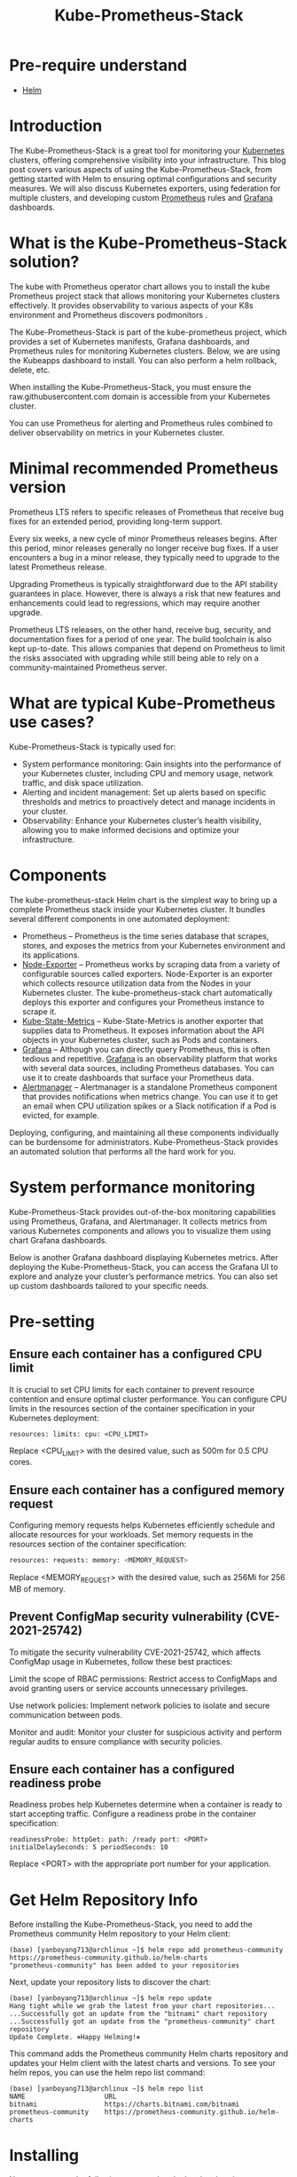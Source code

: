 :PROPERTIES:
:ID:       12001e11-f40c-4e7b-8a99-50695ae37d2e
:END:
#+title: Kube-Prometheus-Stack
#+filetags:
* Pre-require understand
+ [[id:fd2a4c2f-4d5f-43b8-aab8-69b1ae33870e][Helm]]

* Introduction
The Kube-Prometheus-Stack is a great tool for monitoring your [[id:b60301a4-574f-43ee-a864-15f5793ea990][Kubernetes]] clusters, offering comprehensive visibility into your infrastructure. This blog post covers various aspects of using the Kube-Prometheus-Stack, from getting started with Helm to ensuring optimal configurations and security measures. We will also discuss Kubernetes exporters, using federation for multiple clusters, and developing custom [[id:ebc7a85b-cb33-4b29-93f9-0c2d5215bc7a][Prometheus]] rules and [[id:9f3cd2be-e9b5-4c01-b457-445951a17175][Grafana]] dashboards.

* What is the Kube-Prometheus-Stack solution?
The kube with Prometheus operator chart allows you to install the kube Prometheus project stack that allows monitoring your Kubernetes clusters effectively. It provides observability to various aspects of your K8s environment and Prometheus discovers podmonitors .

The Kube-Prometheus-Stack is part of the kube-prometheus project, which provides a set of Kubernetes manifests, Grafana dashboards, and Prometheus rules for monitoring Kubernetes clusters. Below, we are using the Kubeapps dashboard to install. You can also perform a helm rollback, delete, etc.

When installing the Kube-Prometheus-Stack, you must ensure the raw.githubusercontent.com domain is accessible from your Kubernetes cluster.

You can use Prometheus for alerting and Prometheus rules combined to deliver observability on metrics in your Kubernetes cluster.

* Minimal recommended Prometheus version

Prometheus LTS refers to specific releases of Prometheus that receive bug fixes for an extended period, providing long-term support.

Every six weeks, a new cycle of minor Prometheus releases begins. After this period, minor releases generally no longer receive bug fixes. If a user encounters a bug in a minor release, they typically need to upgrade to the latest Prometheus release.

Upgrading Prometheus is typically straightforward due to the API stability guarantees in place. However, there is always a risk that new features and enhancements could lead to regressions, which may require another upgrade.

Prometheus LTS releases, on the other hand, receive bug, security, and documentation fixes for a period of one year. The build toolchain is also kept up-to-date. This allows companies that depend on Prometheus to limit the risks associated with upgrading while still being able to rely on a community-maintained Prometheus server.

* What are typical Kube-Prometheus use cases?
Kube-Prometheus-Stack is typically used for:

+ System performance monitoring: Gain insights into the performance of your Kubernetes cluster, including CPU and memory usage, network traffic, and disk space utilization.
+ Alerting and incident management: Set up alerts based on specific thresholds and metrics to proactively detect and manage incidents in your cluster.
+ Observability: Enhance your Kubernetes cluster’s health visibility, allowing you to make informed decisions and optimize your infrastructure.

* Components
The kube-prometheus-stack Helm chart is the simplest way to bring up a complete Prometheus stack inside your Kubernetes cluster. It bundles several different components in one automated deployment:

+ Prometheus – Prometheus is the time series database that scrapes, stores, and exposes the metrics from your Kubernetes environment and its applications.
+ [[https://github.com/prometheus/node_exporter][Node-Exporter]] – Prometheus works by scraping data from a variety of configurable sources called exporters. Node-Exporter is an exporter which collects resource utilization data from the Nodes in your Kubernetes cluster. The kube-prometheus-stack chart automatically deploys this exporter and configures your Prometheus instance to scrape it.
+ [[https://github.com/kubernetes/kube-state-metrics][Kube-State-Metrics]] – Kube-State-Metrics is another exporter that supplies data to Prometheus. It exposes information about the API objects in your Kubernetes cluster, such as Pods and containers.
+ [[id:9f3cd2be-e9b5-4c01-b457-445951a17175][Grafana]] – Although you can directly query Prometheus, this is often tedious and repetitive. [[https://grafana.com/][Grafana]] is an observability platform that works with several data sources, including Prometheus databases. You can use it to create dashboards that surface your Prometheus data.
+ [[id:5eeafe8e-f3a5-4887-b980-8b4568116f1f][Alertmanager]] – Alertmanager is a standalone Prometheus component that provides notifications when metrics change. You can use it to get an email when CPU utilization spikes or a Slack notification if a Pod is evicted, for example.

Deploying, configuring, and maintaining all these components individually can be burdensome for administrators. Kube-Prometheus-Stack provides an automated solution that performs all the hard work for you.

* System performance monitoring

Kube-Prometheus-Stack provides out-of-the-box monitoring capabilities using Prometheus, Grafana, and Alertmanager. It collects metrics from various Kubernetes components and allows you to visualize them using chart Grafana dashboards.
[[https://www.virtualizationhowto.com/wp-content/uploads/2023/03/80b952a6-df7f-4d73-bb75-b207fe69af59.png]]

Below is another Grafana dashboard displaying Kubernetes metrics.
[[https://www.virtualizationhowto.com/wp-content/uploads/2023/03/382ef11c-47e2-43cc-8918-bc91a18c174f.png]]
After deploying the Kube-Prometheus-Stack, you can access the Grafana UI to explore and analyze your cluster’s performance metrics. You can also set up custom dashboards tailored to your specific needs.

* Pre-setting
** Ensure each container has a configured CPU limit
It is crucial to set CPU limits for each container to prevent resource contention and ensure optimal cluster performance. You can configure CPU limits in the resources section of the container specification in your Kubernetes deployment:
#+begin_src file
resources: limits: cpu: <CPU_LIMIT>
#+end_src

Replace <CPU_LIMIT> with the desired value, such as 500m for 0.5 CPU cores.

** Ensure each container has a configured memory request
Configuring memory requests helps Kubernetes efficiently schedule and allocate resources for your workloads. Set memory requests in the resources section of the container specification:
#+begin_src bash
resources: requests: memory: <MEMORY_REQUEST>
#+end_src

Replace <MEMORY_REQUEST> with the desired value, such as 256Mi for 256 MB of memory.

** Prevent ConfigMap security vulnerability (CVE-2021-25742)
To mitigate the security vulnerability CVE-2021-25742, which affects ConfigMap usage in Kubernetes, follow these best practices:

Limit the scope of RBAC permissions: Restrict access to ConfigMaps and avoid granting users or service accounts unnecessary privileges.

Use network policies: Implement network policies to isolate and secure communication between pods.

Monitor and audit: Monitor your cluster for suspicious activity and perform regular audits to ensure compliance with security policies.

** Ensure each container has a configured readiness probe
Readiness probes help Kubernetes determine when a container is ready to start accepting traffic. Configure a readiness probe in the container specification:
#+begin_src file
readinessProbe: httpGet: path: /ready port: <PORT> initialDelaySeconds: 5 periodSeconds: 10
#+end_src

Replace <PORT> with the appropriate port number for your application.

* Get Helm Repository Info

Before installing the Kube-Prometheus-Stack, you need to add the Prometheus community Helm repository to your Helm client:
#+begin_src console
(base) [yanboyang713@archlinux ~]$ helm repo add prometheus-community https://prometheus-community.github.io/helm-charts
"prometheus-community" has been added to your repositories
#+end_src

Next, update your repository lists to discover the chart:
#+begin_src console
(base) [yanboyang713@archlinux ~]$ helm repo update
Hang tight while we grab the latest from your chart repositories...
...Successfully got an update from the "bitnami" chart repository
...Successfully got an update from the "prometheus-community" chart repository
Update Complete. ⎈Happy Helming!⎈
#+end_src

This command adds the Prometheus community Helm charts repository and updates your Helm client with the latest charts and versions. To see your helm repos, you can use the helm repo list command:
#+begin_src console
(base) [yanboyang713@archlinux ~]$ helm repo list
NAME                    URL
bitnami                 https://charts.bitnami.com/bitnami
prometheus-community    https://prometheus-community.github.io/helm-charts
#+end_src


* Installing
Now you can run the following command to deploy the chart into a new namespace in your cluster:
#+begin_src console
(base) [yanboyang713@archlinux ~]$ helm install kube-prometheus-stack \
  --create-namespace \
  --namespace monitoring \
  prometheus-community/kube-prometheus-stack
NAME: kube-prometheus-stack
LAST DEPLOYED: Wed Jun  7 22:27:41 2023
NAMESPACE: monitoring
STATUS: deployed
REVISION: 1
NOTES:
kube-prometheus-stack has been installed. Check its status by running:
  kubectl --namespace monitoring get pods -l "release=kube-prometheus-stack"

Visit https://github.com/prometheus-operator/kube-prometheus for instructions on how to create & configure Alertmanager and Prometheus instances using the Operator.

#+end_src

*NOTE*: Helm [[id:29b673d1-f740-47c3-9349-69cc5bb34435][custom deployment values and agrs]], please check.

It can take a couple of minutes for the chart’s components to start. Run the following command to check how they’re progressing:

#+begin_src console
(base) [yanboyang713@archlinux ~]$ kubectl -n monitoring get pods
NAME                                                        READY   STATUS    RESTARTS   AGE
alertmanager-kube-prometheus-stack-alertmanager-0           2/2     Running   0          3m47s
kube-prometheus-stack-grafana-6989bc568-v2tzj               3/3     Running   0          3m48s
kube-prometheus-stack-kube-state-metrics-677b85d988-9vmdv   1/1     Running   0          3m48s
kube-prometheus-stack-operator-5fdc5df69b-swdrm             1/1     Running   0          3m48s
kube-prometheus-stack-prometheus-node-exporter-g4h5s        1/1     Running   0          3m48s
kube-prometheus-stack-prometheus-node-exporter-lsq4p        1/1     Running   0          3m48s
kube-prometheus-stack-prometheus-node-exporter-nqrsb        1/1     Running   0          3m48s
prometheus-kube-prometheus-stack-prometheus-0               2/2     Running   0          3m46s
#+end_src

Once all the Pods show as Running, your monitoring stack is ready to use. The data exposed by the exporters will be automatically scraped by Prometheus.

Now you can start querying your metrics.

* Running a Prometheus Query
Prometheus includes a web UI that you can use to query your data. This is not exposed automatically. You can access it by using Kubectl port forwarding to redirect local traffic to the service in your cluster:
#+begin_src console
(base) [yanboyang713@archlinux ~]$ kubectl port-forward -n monitoring svc/kube-prometheus-stack-prometheus 9090:9090
Forwarding from 127.0.0.1:9090 -> 9090
Forwarding from [::1]:9090 -> 9090
#+end_src

This command redirects traffic to [[http://localhost:9090/][localhost:9090]] to the Prometheus service. Visiting this URL in your web browser will reveal the Prometheus UI:
[[https://spacelift.io/_next/image?url=https%3A%2F%2Fspaceliftio.wpcomstaging.com%2Fwp-content%2Fuploads%2F2023%2F01%2Fprometheus-monitring-prometheus-UI.png&w=1920&q=75]]

The “Expression” input at the top of the screen is where you enter your queries as [[https://prometheus.io/docs/prometheus/latest/querying/basics/][PromQL]] expressions. Start typing into the input to reveal autocomplete suggestions for the available metrics.

Try selecting the node_memory_Active_bytes metric, which surfaces the memory consumption of each of the Nodes in your cluster. Press the “Execute” button to run your query. The results will be displayed in a table that provides the query’s raw output:
[[https://spacelift.io/_next/image?url=https%3A%2F%2Fspaceliftio.wpcomstaging.com%2Fwp-content%2Fuploads%2F2023%2F01%2Fprometheus-monitoring-querys-raw-output.png&w=1920&q=75]]

Most metrics are easier to interpret as graphs.

Switch to the “Graph” tab at the top of the screen to see a visualization of the metric over time. You can use the controls above the graph to change the time period that’s displayed.
[[https://spacelift.io/_next/image?url=https%3A%2F%2Fspaceliftio.wpcomstaging.com%2Fwp-content%2Fuploads%2F2023%2F01%2Fprometheus-monitoring-graphs.png&w=1920&q=75]]

PromQL [[https://prometheus.io/docs/prometheus/latest/querying/basics/][queries]] allow detailed interrogation of your data. Manually running individual queries in the Prometheus UI is an inefficient form of monitoring, however.

Next, let’s use Grafana to visualize metrics conveniently on live dashboards.

* Using Grafana Dashboards
Start a new Kubectl port forwarding session to access the Grafana UI. Use port 80 as the target because this is what the Grafana service binds to.

You can map it to a different local port, such as 8080, in this example:
#+begin_src console
(base) [yanboyang713@archlinux ~]$ kubectl port-forward -n monitoring svc/kube-prometheus-stack-grafana 8080:80
Forwarding from 127.0.0.1:8080 -> 3000
Forwarding from [::1]:8080 -> 3000
#+end_src

Next visit http://localhost:8080 in your browser. You’ll see the Grafana login page. The default user account is admin with a password of prom-operator.
[[https://spacelift.io/_next/image?url=https%3A%2F%2Fspaceliftio.wpcomstaging.com%2Fwp-content%2Fuploads%2F2023%2F01%2Fprometheus-monitoring-Grafana-login-page.png&w=1920&q=75]]

After you’ve logged in, you’ll initially reach the Grafana welcome screen:
[[https://spacelift.io/_next/image?url=https%3A%2F%2Fspaceliftio.wpcomstaging.com%2Fwp-content%2Fuploads%2F2023%2F01%2Fprometheus-monitoring-Grafana-welcome-page.png&w=1920&q=75]]

Use the sidebar to switch to the Dashboards screen. Its icon is four squares arranged to resemble panes of glass. This is where all your saved dashboards can be found, including the prebuilt ones that come with Kube-Prometheus-Stack deployments.
[[https://spacelift.io/_next/image?url=https%3A%2F%2Fspaceliftio.wpcomstaging.com%2Fwp-content%2Fuploads%2F2023%2F01%2Fprometheus-monitoring-Dashboards-screen.png&w=1920&q=75]]

** Exploring the Grafana Prebuilt Dashboards
There are several included dashboards that contain the metrics scraped from Node-Exporter, Kube-State-Metrics, and various Kubernetes and Prometheus components. Here are a few notable ones:

*** Monitoring Cluster Utilization With “Kubernetes / Compute Resources / Cluster”
This dashboard provides an overview of the resource utilization for your entire cluster. Headline statistics are displayed at the top, with more detailed information presented in panels below.
[[https://spacelift.io/_next/image?url=https%3A%2F%2Fspaceliftio.wpcomstaging.com%2Fwp-content%2Fuploads%2F2023%2F01%2Fprometheus-Monitoring-Cluster-Utilization.png&w=1920&q=75]]

*** Viewing a Node’s Resource Consumption With “Node Exporter / Nodes”
Data collected by Node-Exporter is provided by this dashboard. It shows detailed resource utilization information on a per-Node basis. You can change the selected Node using the “instance” dropdown at the top of the dashboard.
[[https://spacelift.io/_next/image?url=https%3A%2F%2Fspaceliftio.wpcomstaging.com%2Fwp-content%2Fuploads%2F2023%2F01%2Fprometheus-Viewing-a-Nodes-Resource-Consumption.png&w=1920&q=75]]

*** Viewing the Resource Consumption of Individual Pods With “Kubernetes / Compute Resources / Pod”
This dashboard shows the resource requests, limits, quotas, and utilization for individual Pods. You can select the namespace and Pod to view from the dropdowns at the top of the screen.
[[https://spacelift.io/_next/image?url=https%3A%2F%2Fspaceliftio.wpcomstaging.com%2Fwp-content%2Fuploads%2F2023%2F01%2Fprometheus-Viewing-the-Resource-Consumption.png&w=1920&q=75]]

The time frame can be customized on all Grafana dashboards using the controls in the top-right corner of the screen. You can refresh the data or change the auto-refresh interval with the button next to the time frame selector.

* Configuring Alerts With Alertmanager
Monitoring must be automated to be effective. You need to receive alerts when important metric stops meeting expectations, such as when a spike in memory consumption occurs. Otherwise, you have to continually check your dashboards or run queries to determine whether you need to take action.

Prometheus includes Alertmanager to send you a notification when your metrics trigger an alert. Alertmanager supports multiple [[https://prometheus.io/docs/alerting/latest/configuration][receivers]] that act as destinations for your alerts, such as email, Slack, messaging apps, and your own webhooks.

Kube-Prometheus-Stack’s bundled Alertmanager is configured by merging in custom chart values when you deploy the stack with Helm. First, prepare a [[id:4f0d79f0-60b0-4d9f-89a3-75f8dfe979fe][YAML]] file that nests your Alertmanager settings under the top-level alertmanager key. Here’s an example that sends all alerts to a webhook URL:
#+begin_src yaml
lertmanager:
  config:
    global:
      resolve_timeout: 5m
    route:
      receiver: demo-webhook
      group_wait: 5s
      group_interval: 10s
      repeat_interval: 1h
    receivers:
      - name: "null"
      - name: demo-webhook
        webhook_configs:
          - url: http://example.com/webhook
            send_resolved: true
#+end_src

The route section specifies that alerts should be directed to the demo-webhook receiver. This is configured to send a POST request to http://example.com/webhook each time an alert is triggered or resolved. The request’s payload is described in the [[https://prometheus.io/docs/alerting/latest/configuration/#webhook_config][Alertmanager documentation]]. Note that the extra "null” receiver is required due to a [[https://github.com/prometheus-community/helm-charts/issues/255][bug]] that otherwise prevents your route from working.

Save your YAML file to alertmanager-config.yaml in your working directory. Next run the following command to redeploy the Prometheus stack and apply your Alertmanager settings:

#+begin_src bash
helm upgrade --reuse-values \
  -f alertmanager-config.yaml \
  -n monitoring \
  kube-prometheus-stack
  prometheus-community/kube-prometheus-stack
#+end_src
Don’t worry – you won’t lose any of your existing data. The command performs an in-place upgrade of your deployment.

It could take a few minutes for Alertmanager to reload its configuration after the deployment completes. You’ll then begin to receive requests to your webhook URL, as alerts are triggered.

To send a test alert, first start a port forwarding session to your Alertmanager instance:
#+begin_src bash
kubectl port-forward -n monitoring svc/kube-prometheus-stack-alertmanager 9093:9093
#+end_src

Next run the following command to simulate triggering a basic alert from a Kubernetes service in a specific namespace:
#+begin_src bash
curl -H 'Content-Type: application/json' -d '[{"labels":{"alertname":"alert-demo","namespace":"demo","service":"demo"}}]' http://127.0.0.1:9093/api/v1/alerts
#+end_src

After a few moments, you should receive a request to your webhook URL. The request’s body will describe the alert’s details.








You can also run multiple Prometheus instances and manage these from a single Prometheus operator. Just install multiple Prometheus objects to your cluster with different configurations. The Prometheus operator will manage any number of Prometheus instances.

You can watch the Prometheus operator install using the following command:
#+begin_src bash
kubectl get deploy -w --namespace kubeapps -l app.kubernetes.io/name=kube-prometheus-operator,app.kubernetes.io/instance=prometheus
#+end_src

* Upgrading Chart
Review the release notes for any breaking changes or required manual actions when upgrading to a new major version of the Kube-Prometheus-Stack Helm chart.
To upgrade the Kube-Prometheus-Stack Helm chart to the latest version, use the following command:
#+begin_src bash
helm upgrade <RELEASE_NAME> prometheus-community/kube-prometheus-stack -n <NAMESPACE>
#+end_src

Replace <RELEASE_NAME> with the name of your release and <NAMESPACE> with the namespace in which the release is deployed.

* Uninstall Helm Chart
To uninstall the Kube-Prometheus-Stack Helm chart, use the following command:
#+begin_src bash
helm uninstall <RELEASE_NAME> -n <NAMESPACE>
#+end_src

Replace <RELEASE_NAME> with the name of your release and <NAMESPACE> with the namespace in which the release is deployed.

* Tracking installations
You can track major chart version change using the:

helm history command and keeping up with the versions installed and updated.
#+begin_src console
helm history kubeapps -n kubeapps
#+end_src

* Additional kube-prometheus recommendations
To enhance the effectiveness of your Kube-Prometheus-Stack deployment, consider these additional recommendations:

+ Use dedicated namespaces for monitoring components to segregate them from other workloads.
+ Implement role-based access control (RBAC) to secure access to your monitoring components.
+ Monitor and analyze the logs from your Prometheus, Grafana, and Alertmanager instances for insights into their performance and potential issues.


* Prevent workload from using the default namespace
Using the default namespace for workloads is discouraged due to potential conflicts and security concerns. Instead, create dedicated namespaces for each workload, following a logical and consistent naming convention.
* Kubernetes Exporters
Kube-Prometheus-Stack includes several exporters that collect metrics from various Kubernetes components:
+ Node exporter: Collects hardware and OS metrics from each node in the cluster.
+ Kube-state-metrics: Exposes cluster-wide Kubernetes object state metrics, such as deployments, pods, and services.
+ Kubelet: Provides container and pod-level metrics, such as resource usage and container restarts.

* Use federation for multiple clusters
Prometheus federation enables you to aggregate metrics from multiple clusters into a central Prometheus instance. This approach simplifies the monitoring and analysis of large-scale, multi-cluster environments. To configure federation, set up a central Prometheus server to scrape the /federate endpoint of each target Prometheus instance in your clusters.

* Developing Prometheus Rules and Grafana Dashboards
Customize your monitoring setup by developing tailored Prometheus rules and Grafana dashboards:

+ Prometheus rules: Define custom alerting and recording rules based on your specific needs and use cases. Prometheus rules are written in the Prometheus Query Language (PromQL).
+ Grafana dashboards: Design custom dashboards in Grafana to visualize the metrics collected by Prometheus. Use Grafana’s flexible panels, graphs, and alerts to create an informative and actionable view of your cluster’s performance.

* PrometheusRules Admission Webhooks
PrometheusRules admission webhooks are a validation mechanism to ensure that the Prometheus rules you create are syntactically correct and compliant with your organization’s policies. Implementing admission webhooks can help prevent misconfigurations that could lead to incorrect alerts or metrics collection.

* Account for persistent storage requirements
To store historical data and ensure the durability of your monitoring data, configure persistent storage for Prometheus and Grafana. Use Kubernetes Persistent Volumes (PVs) and Persistent Volume Claims (PVCs) to attach dedicated storage to your monitoring components.

* Multiple releases
In some cases, you might want to deploy multiple instances of the Kube-Prometheus-Stack, such as in multi-tenant environments or for testing purposes. To deploy multiple releases, use unique release names and namespaces for each instance.

* Running on private GKE clusters
When deploying Kube-Prometheus-Stack on private GKE clusters, ensure that your GKE nodes, including GKE control plane nodes, have access to the required container image repositories and Helm chart repositories. Configure your firewall rules to allow ingress traffic to your monitoring components, such as Prometheus, Grafana, and Alertmanager.

* How the Chart Configures the Hooks
Helm hooks automate tasks during a Helm release’s deployment, upgrade, or rollback. The Kube-Prometheus-Stack chart utilizes hooks to perform tasks such as:
+ Initializing or upgrading the CRDs (Custom Resource Definitions) required for Prometheus, Alertmanager, and other monitoring components.
+ Running pre- and post-installation jobs, such as creating or updating Kubernetes resources, configuring security settings, or cleaning up resources after uninstallation.

* Zero downtime
Achieving zero downtime when upgrading or redeploying the Kube-Prometheus-Stack can be challenging due to the nature of monitoring components. However, you can minimize the impact by:
+ Deploying a highly available Prometheus setup with replication and sharding ensures redundancy and load balancing.
+ Using rolling updates for your deployments to reduce the impact on your monitoring infrastructure during upgrades.

* Redeploy with a new name (downtime)
In cases where downtime is acceptable or unavoidable, you can redeploy the Kube-Prometheus-Stack with a new name by following these steps:
+ Uninstall the current release using the helm uninstall command.
+ Install the Kube-Prometheus-Stack with a new release name using the helm install command.
Be aware that this approach results in a temporary loss of monitoring capabilities during the redeployment process.

* Reference List
1. https://www.virtualizationhowto.com/2023/03/kube-prometheus-stack-installation-and-configuration/
2. https://github.com/prometheus-community/helm-charts/tree/main/charts/kube-prometheus-stack#kube-prometheus-stack
3. https://spacelift.io/blog/prometheus-kubernetes

